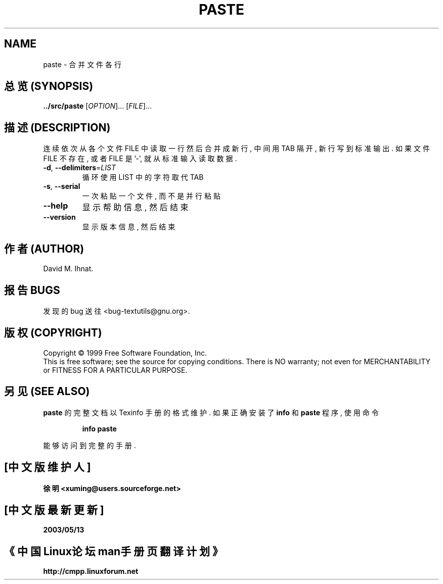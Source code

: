 .TH PASTE "1" "December 1999" "GNU textutils 2.0a" FSF
.SH NAME
paste \- 合并文件各行
.SH "总览 (SYNOPSIS)"
.B ../src/paste
[\fIOPTION\fR]... [\fIFILE\fR]...
.SH "描述 (DESCRIPTION)"
.\" Add any additional description here
.PP
连续 依次 从 各个 文件 FILE 中 读取 一行 然后 合并成 新行,
中间 用 TAB 隔开, 新行 写到 标准输出.
如果 文件 FILE 不存在, 或者 FILE 是 '-', 就从 标准输入 读取 数据.
.TP
\fB\-d\fR, \fB\-\-delimiters\fR=\fILIST\fR
循环使用 LIST 中 的 字符 取代 TAB
.TP
\fB\-s\fR, \fB\-\-serial\fR
一次 粘贴 一个 文件, 而不是 并行 粘贴
.TP
\fB\-\-help\fR
显示 帮助信息, 然后 结束
.TP
\fB\-\-version\fR
显示 版本信息, 然后 结束
.SH "作者 (AUTHOR)"
David M. Ihnat.
.SH "报告 BUGS"
发现的 bug 送往 <bug-textutils@gnu.org>.
.SH "版权 (COPYRIGHT)"
Copyright \(co 1999 Free Software Foundation, Inc.
.br
This is free software; see the source for copying conditions.  There is NO
warranty; not even for MERCHANTABILITY or FITNESS FOR A PARTICULAR PURPOSE.
.SH "另见 (SEE ALSO)"
.B paste
的 完整文档 以 Texinfo 手册 的 格式 维护. 如果 正确 安装了
.B info
和
.B paste
程序, 使用 命令
.IP
.B info paste
.PP
能够 访问到 完整 的 手册.

.SH "[中文版维护人]"
.B 徐明 <xuming@users.sourceforge.net>
.SH "[中文版最新更新]"
.BR 2003/05/13
.SH "《中国Linux论坛man手册页翻译计划》"
.BI http://cmpp.linuxforum.net
